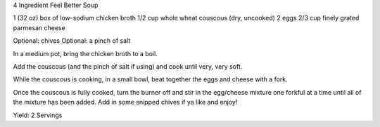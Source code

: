 4 Ingredient Feel Better Soup

1 (32 oz) box of low-sodium chicken broth
1/2 cup whole wheat couscous (dry, uncooked)
2 eggs
2/3 cup finely grated parmesan cheese

Optional: chives
Optional: a pinch of salt


In a medium pot, bring the chicken broth to a boil. 

Add the couscous (and the pinch of salt if using) and cook until very, very
soft.

While the couscous is cooking, in a small bowl, beat together the eggs and
cheese with a fork.

Once the couscous is fully cooked, turn the burner off and stir in the
egg/cheese mixture one forkful at a time until all of the mixture has been
added. Add in some snipped chives if ya like and enjoy!

Yield: 2 Servings
